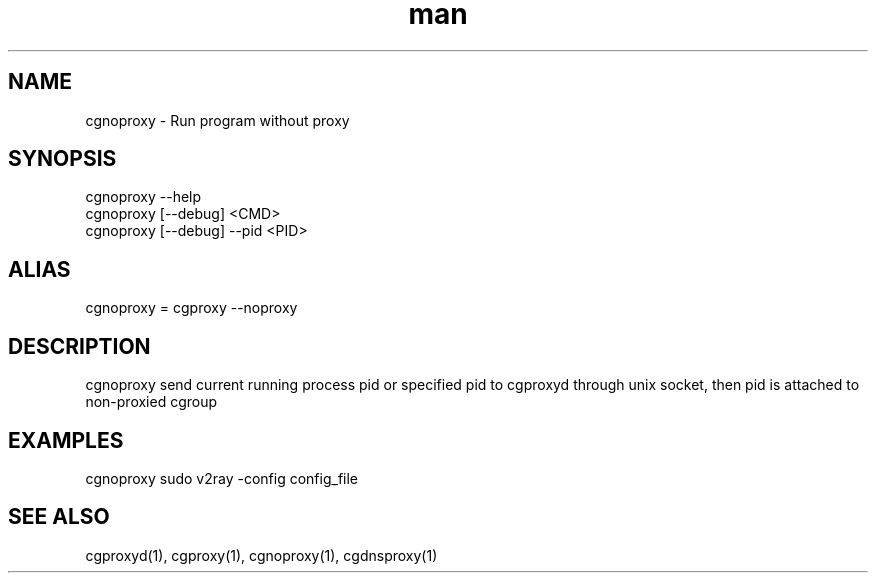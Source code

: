 .\" Manpage for cgproxyd
.TH man 1 "19 May 2020" "1.0" "cgnoproxy man page"
.SH NAME
cgnoproxy \- Run program without proxy
.SH SYNOPSIS
cgnoproxy --help
.br
cgnoproxy [--debug] <CMD>
.br
cgnoproxy [--debug] --pid <PID>
.SH ALIAS
cgnoproxy = cgproxy --noproxy
.SH DESCRIPTION
cgnoproxy send current running process pid or specified pid to cgproxyd through unix socket, then pid is attached to non-proxied cgroup 
.SH EXAMPLES
cgnoproxy sudo v2ray -config config_file
.SH SEE ALSO
cgproxyd(1), cgproxy(1), cgnoproxy(1), cgdnsproxy(1)
